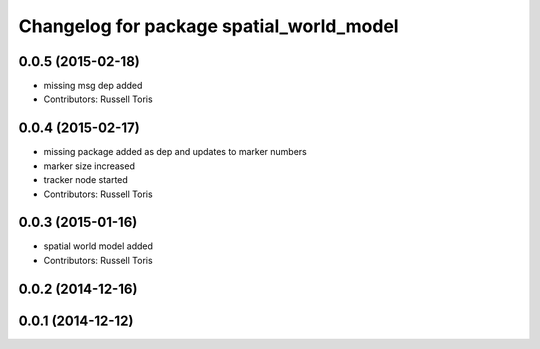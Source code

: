^^^^^^^^^^^^^^^^^^^^^^^^^^^^^^^^^^^^^^^^^
Changelog for package spatial_world_model
^^^^^^^^^^^^^^^^^^^^^^^^^^^^^^^^^^^^^^^^^

0.0.5 (2015-02-18)
------------------
* missing msg dep added
* Contributors: Russell Toris

0.0.4 (2015-02-17)
------------------
* missing package added as dep and updates to marker numbers
* marker size increased
* tracker node started
* Contributors: Russell Toris

0.0.3 (2015-01-16)
------------------
* spatial world model added
* Contributors: Russell Toris

0.0.2 (2014-12-16)
------------------

0.0.1 (2014-12-12)
------------------
